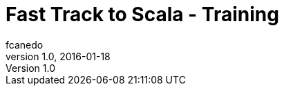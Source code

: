 = Fast Track to Scala - Training
fcanedo
v1.0, 2016-01-18
:title: Fast Track to Scala - Training
:tags: [scala]